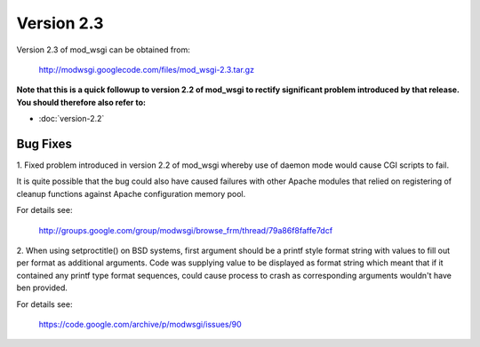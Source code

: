 ===========
Version 2.3
===========

Version 2.3 of mod_wsgi can be obtained from:

  http://modwsgi.googlecode.com/files/mod_wsgi-2.3.tar.gz

**Note that this is a quick followup to version 2.2 of mod_wsgi to rectify
significant problem introduced by that release. You should therefore also
refer to:**

* :doc:`version-2.2`

Bug Fixes
---------

1. Fixed problem introduced in version 2.2 of mod_wsgi whereby use of
daemon mode would cause CGI scripts to fail.

It is quite possible that the bug could also have caused failures with other
Apache modules that relied on registering of cleanup functions against
Apache configuration memory pool.

For details see:

  http://groups.google.com/group/modwsgi/browse_frm/thread/79a86f8faffe7dcf

2. When using setproctitle() on BSD systems, first argument should be a
printf style format string with values to fill out per format as additional
arguments. Code was supplying value to be displayed as format string which
meant that if it contained any printf type format sequences, could cause
process to crash as corresponding arguments wouldn't have ben provided.

For details see:

  https://code.google.com/archive/p/modwsgi/issues/90
